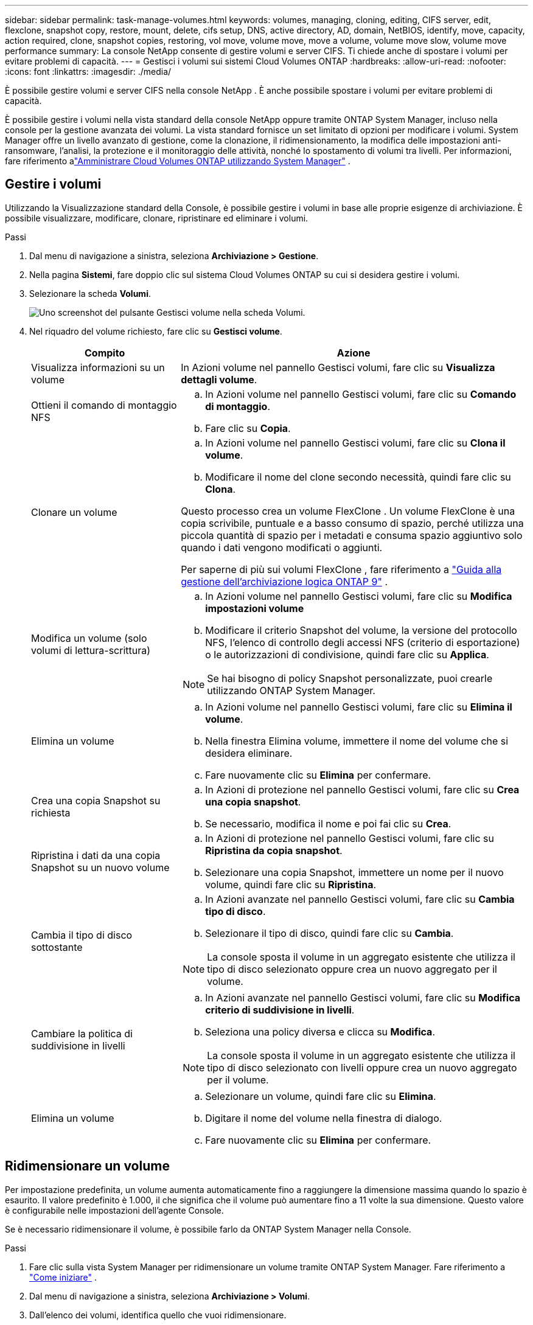 ---
sidebar: sidebar 
permalink: task-manage-volumes.html 
keywords: volumes, managing, cloning, editing, CIFS server, edit, flexclone, snapshot copy, restore, mount, delete, cifs setup, DNS, active directory, AD, domain, NetBIOS, identify, move, capacity, action required, clone, snapshot copies, restoring, vol move, volume move, move a volume, volume move slow, volume move performance 
summary: La console NetApp consente di gestire volumi e server CIFS.  Ti chiede anche di spostare i volumi per evitare problemi di capacità. 
---
= Gestisci i volumi sui sistemi Cloud Volumes ONTAP
:hardbreaks:
:allow-uri-read: 
:nofooter: 
:icons: font
:linkattrs: 
:imagesdir: ./media/


[role="lead"]
È possibile gestire volumi e server CIFS nella console NetApp .  È anche possibile spostare i volumi per evitare problemi di capacità.

È possibile gestire i volumi nella vista standard della console NetApp oppure tramite ONTAP System Manager, incluso nella console per la gestione avanzata dei volumi.  La vista standard fornisce un set limitato di opzioni per modificare i volumi.  System Manager offre un livello avanzato di gestione, come la clonazione, il ridimensionamento, la modifica delle impostazioni anti-ransomware, l'analisi, la protezione e il monitoraggio delle attività, nonché lo spostamento di volumi tra livelli.  Per informazioni, fare riferimento alink:task-administer-advanced-view.html["Amministrare Cloud Volumes ONTAP utilizzando System Manager"] .



== Gestire i volumi

Utilizzando la Visualizzazione standard della Console, è possibile gestire i volumi in base alle proprie esigenze di archiviazione.  È possibile visualizzare, modificare, clonare, ripristinare ed eliminare i volumi.

.Passi
. Dal menu di navigazione a sinistra, seleziona *Archiviazione > Gestione*.
. Nella pagina *Sistemi*, fare doppio clic sul sistema Cloud Volumes ONTAP su cui si desidera gestire i volumi.
. Selezionare la scheda *Volumi*.
+
image:screenshot_manage_vol_button.png["Uno screenshot del pulsante Gestisci volume nella scheda Volumi."]

. Nel riquadro del volume richiesto, fare clic su *Gestisci volume*.
+
[cols="30,70"]
|===
| Compito | Azione 


| Visualizza informazioni su un volume | In Azioni volume nel pannello Gestisci volumi, fare clic su *Visualizza dettagli volume*. 


| Ottieni il comando di montaggio NFS  a| 
.. In Azioni volume nel pannello Gestisci volumi, fare clic su *Comando di montaggio*.
.. Fare clic su *Copia*.




| Clonare un volume  a| 
.. In Azioni volume nel pannello Gestisci volumi, fare clic su *Clona il volume*.
.. Modificare il nome del clone secondo necessità, quindi fare clic su *Clona*.


Questo processo crea un volume FlexClone .  Un volume FlexClone è una copia scrivibile, puntuale e a basso consumo di spazio, perché utilizza una piccola quantità di spazio per i metadati e consuma spazio aggiuntivo solo quando i dati vengono modificati o aggiunti.

Per saperne di più sui volumi FlexClone , fare riferimento a http://docs.netapp.com/ontap-9/topic/com.netapp.doc.dot-cm-vsmg/home.html["Guida alla gestione dell'archiviazione logica ONTAP 9"^] .



| Modifica un volume (solo volumi di lettura-scrittura)  a| 
.. In Azioni volume nel pannello Gestisci volumi, fare clic su *Modifica impostazioni volume*
.. Modificare il criterio Snapshot del volume, la versione del protocollo NFS, l'elenco di controllo degli accessi NFS (criterio di esportazione) o le autorizzazioni di condivisione, quindi fare clic su *Applica*.



NOTE: Se hai bisogno di policy Snapshot personalizzate, puoi crearle utilizzando ONTAP System Manager.



| Elimina un volume  a| 
.. In Azioni volume nel pannello Gestisci volumi, fare clic su *Elimina il volume*.
.. Nella finestra Elimina volume, immettere il nome del volume che si desidera eliminare.
.. Fare nuovamente clic su *Elimina* per confermare.




| Crea una copia Snapshot su richiesta  a| 
.. In Azioni di protezione nel pannello Gestisci volumi, fare clic su *Crea una copia snapshot*.
.. Se necessario, modifica il nome e poi fai clic su *Crea*.




| Ripristina i dati da una copia Snapshot su un nuovo volume  a| 
.. In Azioni di protezione nel pannello Gestisci volumi, fare clic su *Ripristina da copia snapshot*.
.. Selezionare una copia Snapshot, immettere un nome per il nuovo volume, quindi fare clic su *Ripristina*.




| Cambia il tipo di disco sottostante  a| 
.. In Azioni avanzate nel pannello Gestisci volumi, fare clic su *Cambia tipo di disco*.
.. Selezionare il tipo di disco, quindi fare clic su *Cambia*.



NOTE: La console sposta il volume in un aggregato esistente che utilizza il tipo di disco selezionato oppure crea un nuovo aggregato per il volume.



| Cambiare la politica di suddivisione in livelli  a| 
.. In Azioni avanzate nel pannello Gestisci volumi, fare clic su *Modifica criterio di suddivisione in livelli*.
.. Seleziona una policy diversa e clicca su *Modifica*.



NOTE: La console sposta il volume in un aggregato esistente che utilizza il tipo di disco selezionato con livelli oppure crea un nuovo aggregato per il volume.



| Elimina un volume  a| 
.. Selezionare un volume, quindi fare clic su *Elimina*.
.. Digitare il nome del volume nella finestra di dialogo.
.. Fare nuovamente clic su *Elimina* per confermare.


|===




== Ridimensionare un volume

Per impostazione predefinita, un volume aumenta automaticamente fino a raggiungere la dimensione massima quando lo spazio è esaurito.  Il valore predefinito è 1.000, il che significa che il volume può aumentare fino a 11 volte la sua dimensione.  Questo valore è configurabile nelle impostazioni dell'agente Console.

Se è necessario ridimensionare il volume, è possibile farlo da ONTAP System Manager nella Console.

.Passi
. Fare clic sulla vista System Manager per ridimensionare un volume tramite ONTAP System Manager. Fare riferimento a link:task-administer-advanced-view.html#how-to-get-started["Come iniziare"] .
. Dal menu di navigazione a sinistra, seleziona *Archiviazione > Volumi*.
. Dall'elenco dei volumi, identifica quello che vuoi ridimensionare.
. Fare clic sull'icona delle opzioniimage:screenshot_gallery_options.gif["icona del kebab"] .
. Seleziona *Ridimensiona*.
. Nella schermata *Ridimensiona volume*, modifica la capacità e la percentuale di riserva Snapshot come richiesto.  È possibile confrontare lo spazio disponibile esistente con la capacità modificata.
. Fare clic su *Salva*.


image:screenshot-resize-volume.png["Lo schermo visualizza la capacità modificata dopo il ridimensionamento del volume"]

Quando si ridimensionano i volumi, assicurarsi di tenere in considerazione i limiti di capacità del sistema.  Vai al https://docs.netapp.com/us-en/cloud-volumes-ontap-relnotes/index.html["Note sulla versione Cloud Volumes ONTAP"^] per maggiori informazioni.



== Modificare il server CIFS

Se si modificano i server DNS o il dominio Active Directory, è necessario modificare il server CIFS in Cloud Volumes ONTAP in modo che possa continuare a fornire spazio di archiviazione ai client.

.Passi
. Dalla scheda *Panoramica* del sistema Cloud Volumes ONTAP , fare clic sulla scheda *Funzionalità* nel pannello di destra.
. Nel campo Configurazione CIFS, fare clic sull'icona della matita per visualizzare la finestra Configurazione CIFS.
. Specificare le impostazioni per il server CIFS:
+
[cols="30,70"]
|===
| Compito | Azione 


| Seleziona VM di archiviazione (SVM) | Selezionando la macchina virtuale di archiviazione Cloud Volume ONTAP (SVM) vengono visualizzate le informazioni CIFS configurate. 


| Dominio Active Directory a cui unirsi | FQDN del dominio Active Directory (AD) a cui si desidera che il server CIFS si unisca. 


| Credenziali autorizzate ad unirsi al dominio | Nome e password di un account Windows con privilegi sufficienti per aggiungere computer all'unità organizzativa (OU) specificata all'interno del dominio AD. 


| Indirizzo IP primario e secondario DNS | Gli indirizzi IP dei server DNS che forniscono la risoluzione dei nomi per il server CIFS.  I server DNS elencati devono contenere i record di posizione del servizio (SRV) necessari per individuare i server LDAP di Active Directory e i controller di dominio per il dominio a cui verrà aggiunto il server CIFS. ifdef::gcp[] Se stai configurando Google Managed Active Directory, per impostazione predefinita è possibile accedere ad AD con l'indirizzo IP 169.254.169.254. endif::gcp[] 


| Dominio DNS | Dominio DNS per la macchina virtuale di archiviazione (SVM) Cloud Volumes ONTAP .  Nella maggior parte dei casi, il dominio è lo stesso del dominio AD. 


| Nome NetBIOS del server CIFS | Nome del server CIFS univoco nel dominio AD. 


| Unità organizzativa  a| 
L'unità organizzativa all'interno del dominio AD da associare al server CIFS.  L'impostazione predefinita è CN=Computer.

ifdef::aws[]

** Per configurare AWS Managed Microsoft AD come server AD per Cloud Volumes ONTAP, immettere *OU=Computers,OU=corp* in questo campo.


endif::aws[]

ifdef::azure[]

** Per configurare Azure AD Domain Services come server AD per Cloud Volumes ONTAP, immettere *OU=AADDC Computers* o *OU=AADDC Users* in questo campo.link:https://docs.microsoft.com/en-us/azure/active-directory-domain-services/create-ou["Documentazione di Azure: creare un'unità organizzativa (OU) in un dominio gestito da Azure AD Domain Services"^]


endif::azure[]

ifdef::gcp[]

** Per configurare Google Managed Microsoft AD come server AD per Cloud Volumes ONTAP, immettere *OU=Computers,OU=Cloud* in questo campo.link:https://cloud.google.com/managed-microsoft-ad/docs/manage-active-directory-objects#organizational_units["Documentazione di Google Cloud: unità organizzative in Google Managed Microsoft AD"^]


endif::gcp[]

|===
. Fare clic su *Imposta*.


.Risultato
Cloud Volumes ONTAP aggiorna il server CIFS con le modifiche.



== Spostare un volume

Spostare i volumi per sfruttare al meglio la capacità, migliorare le prestazioni e soddisfare gli accordi sul livello di servizio.

È possibile spostare un volume in ONTAP System Manager selezionando un volume e l'aggregato di destinazione, avviando l'operazione di spostamento del volume e, facoltativamente, monitorando il processo di spostamento del volume.  Quando si utilizza System Manager, un'operazione di spostamento del volume viene completata automaticamente.

.Passi
. Utilizzare ONTAP System Manager o ONTAP CLI per spostare i volumi nell'aggregato.
+
Nella maggior parte dei casi è possibile utilizzare System Manager per spostare i volumi.

+
Per le istruzioni, fare riferimento allink:http://docs.netapp.com/ontap-9/topic/com.netapp.doc.exp-vol-move/home.html["Guida rapida per lo spostamento del volume ONTAP 9"^] .





== Spostare un volume quando la console visualizza un messaggio di azione richiesta

La console potrebbe visualizzare un messaggio di azione richiesta che indica che è necessario spostare un volume per evitare problemi di capacità, ma che è necessario correggere il problema autonomamente.  In tal caso, è necessario individuare il modo per correggere il problema e quindi spostare uno o più volumi.


TIP: La Console visualizza questi messaggi di azione richiesta quando un aggregato ha raggiunto il 90% della capacità utilizzata.  Se la suddivisione in livelli dei dati è abilitata, i messaggi vengono visualizzati quando un aggregato ha raggiunto l'80% della capacità utilizzata.  Per impostazione predefinita, il 10% dello spazio libero è riservato alla suddivisione in livelli dei dati. link:task-tiering.html#changing-the-free-space-ratio-for-data-tiering["Scopri di più sul rapporto di spazio libero per la suddivisione in livelli dei dati"^] .

.Passi
. <<Identificare come correggere i problemi di capacità>> .
. In base alla tua analisi, sposta i volumi per evitare problemi di capacità:
+
** <<Spostare i volumi su un altro sistema per evitare problemi di capacità>> .
** <<Spostare i volumi su un altro aggregato per evitare problemi di capacità>> .






=== Identificare come correggere i problemi di capacità

Se la Console non è in grado di fornire suggerimenti per lo spostamento di un volume per evitare problemi di capacità, è necessario identificare i volumi da spostare e se spostarli su un altro aggregato sullo stesso sistema o su un altro sistema.

.Passi
. Visualizzare le informazioni avanzate nel messaggio Azione richiesta per identificare l'aggregato che ha raggiunto il limite di capacità.
+
Ad esempio, le informazioni avanzate dovrebbero contenere un messaggio simile a quanto segue: Aggregate aggr1 ha raggiunto il limite di capacità.

. Identificare uno o più volumi da spostare fuori dall'aggregato:
+
.. Nel sistema Cloud Volumes ONTAP , fare clic sulla scheda *Aggregati*.
.. Nel riquadro aggregato, fare clic suimage:icon-action.png[""] icona e quindi fare clic su *Visualizza dettagli aggregati*.
.. Nella scheda *Panoramica* della schermata *Dettagli aggregati*, controlla le dimensioni di ciascun volume e scegli uno o più volumi da spostare fuori dall'aggregato.
+
Dovresti scegliere volumi sufficientemente grandi da liberare spazio complessivamente, in modo da evitare ulteriori problemi di capacità in futuro.

+
image::screenshot_aggr_volume_overview.png[screenshot panoramica del volume aggr]



. Se il sistema non ha raggiunto il limite del disco, è necessario spostare i volumi su un aggregato esistente o su un nuovo aggregato sullo stesso sistema.
+
Per informazioni, fare riferimento a<<move-volumes-aggregate-capacity,Spostare i volumi su un altro aggregato per evitare problemi di capacità>> .

. Se il sistema ha raggiunto il limite del disco, procedere come segue:
+
.. Eliminare tutti i volumi non utilizzati.
.. Riorganizzare i volumi per liberare spazio su un aggregato.
+
Per informazioni, fare riferimento a<<move-volumes-aggregate-capacity,Spostare i volumi su un altro aggregato per evitare problemi di capacità>> .

.. Spostare due o più volumi su un altro sistema che abbia spazio.
+
Per informazioni, fare riferimento a<<move-volumes-aggregate-capacity,Spostare i volumi su un altro aggregato per evitare problemi di capacità>> .







=== Spostare i volumi su un altro sistema per evitare problemi di capacità

È possibile spostare uno o più volumi su un altro sistema Cloud Volumes ONTAP per evitare problemi di capacità.  Potrebbe essere necessario eseguire questa operazione se il sistema ha raggiunto il limite del disco.

.Informazioni su questo compito
È possibile seguire i passaggi descritti in questa attività per correggere il seguente messaggio di azione richiesta:

[]
====
Lo spostamento di un volume è necessario per evitare problemi di capacità; tuttavia, la Console non può eseguire questa azione perché il sistema ha raggiunto il limite del disco.

====
.Passi
. Identificare un sistema Cloud Volumes ONTAP con capacità disponibile oppure distribuire un nuovo sistema.
. Trascinare e rilasciare il sistema di origine sul sistema di destinazione per eseguire una replica dei dati una tantum del volume.
+
Per informazioni, fare riferimento alink:https://docs.netapp.com/us-en/bluexp-replication/task-replicating-data.html["Replica dei dati tra i sistemi"^] .

. Accedere alla pagina Stato replicazione, quindi interrompere la relazione SnapMirror per convertire il volume replicato da un volume di protezione dati a un volume di lettura/scrittura.
+
Per informazioni, fare riferimento alink:https://docs.netapp.com/us-en/bluexp-replication/task-replicating-data.html#managing-data-replication-schedules-and-relationships["Gestione delle pianificazioni e delle relazioni di replicazione dei dati"^] .

. Configurare il volume per l'accesso ai dati.
+
Per informazioni sulla configurazione di un volume di destinazione per l'accesso ai dati, fare riferimento alink:http://docs.netapp.com/ontap-9/topic/com.netapp.doc.exp-sm-ic-fr/home.html["Guida rapida al ripristino di emergenza del volume ONTAP 9"^] .

. Elimina il volume originale.
+
Per informazioni, fare riferimento alink:task-manage-volumes.html#manage-volumes["Gestire i volumi"] .





=== Spostare i volumi su un altro aggregato per evitare problemi di capacità

È possibile spostare uno o più volumi su un altro aggregato per evitare problemi di capacità.

.Informazioni su questo compito
È possibile seguire i passaggi descritti in questa attività per correggere il seguente messaggio di azione richiesta:

[]
====
Per evitare problemi di capacità è necessario spostare due o più volumi; tuttavia, la Console non può eseguire questa azione per te.

====
.Passi
. Verificare se un aggregato esistente ha capacità disponibile per i volumi che è necessario spostare:
+
.. Nel sistema Cloud Volumes ONTAP , fare clic sulla scheda *Aggregati*.
.. Sulla tessera aggregata richiesta, fare clic suimage:icon-action.png[""] icona e quindi *Visualizza dettagli aggregati* per visualizzare la capacità disponibile (dimensione fornita meno capacità aggregata utilizzata).
+
image::screenshot_aggr_capacity.png[capacità di aggregazione degli screenshot]



. Se necessario, aggiungere dischi a un aggregato esistente:
+
.. Selezionare l'aggregato, quindi fare clic suimage:icon-action.png[""] icona > *Aggiungi dischi*.
.. Selezionare il numero di dischi da aggiungere, quindi fare clic su *Aggiungi*.


. Se nessun aggregato ha capacità disponibile, crea un nuovo aggregato.
+
Per informazioni, fare riferimento alink:task-create-aggregates.html["Creazione di aggregati"^] .

. Utilizzare ONTAP System Manager o ONTAP CLI per spostare i volumi nell'aggregato.
. Nella maggior parte dei casi è possibile utilizzare System Manager per spostare i volumi.
+
Per le istruzioni, fare riferimento allink:http://docs.netapp.com/ontap-9/topic/com.netapp.doc.exp-vol-move/home.html["Guida rapida per lo spostamento del volume ONTAP 9"^] .





== Motivi per cui un movimento di volume potrebbe essere lento

Lo spostamento di un volume potrebbe richiedere più tempo del previsto se una delle seguenti condizioni è vera per Cloud Volumes ONTAP:

* Il volume è un clone.
* Il volume è il genitore di un clone.
* L'aggregato di origine o di destinazione ha un singolo disco Throughput Optimized HDD (st1).
* Uno degli aggregati utilizza uno schema di denominazione più vecchio per gli oggetti.  Entrambi gli aggregati devono utilizzare lo stesso formato di nome.
+
Se la suddivisione in livelli dei dati è stata abilitata su un aggregato nella versione 9.4 o in una versione precedente, viene utilizzato uno schema di denominazione precedente.

* Le impostazioni di crittografia non corrispondono negli aggregati di origine e di destinazione oppure è in corso una nuova chiave.
* L'opzione _-tiering-policy_ è stata specificata durante lo spostamento del volume per modificare la politica di suddivisione in livelli.
* L'opzione _-generate-destination-key_ è stata specificata durante lo spostamento del volume.




== Visualizza i volumi FlexGroup

È possibile visualizzare i volumi FlexGroup creati tramite ONTAP System Manager o ONTAP CLI direttamente tramite la scheda Volumi nella Console.  È possibile visualizzare informazioni dettagliate sui volumi FleGroup tramite un riquadro dedicato *Volumi*, in cui è possibile identificare ciascun gruppo di volumi FlexGroup tramite il testo passante sull'icona.  Inoltre, è possibile identificare e ordinare i volumi FlexGroup nella vista elenco volumi tramite la colonna Stile volume.

image::screenshot_show_flexgroup_vol.png[screenshot mostra flexgroup vol]


NOTE: Attualmente, nella Console è possibile visualizzare solo i volumi FlexGroup esistenti.  Non è possibile creare volumi FlexGroup nella Console.
